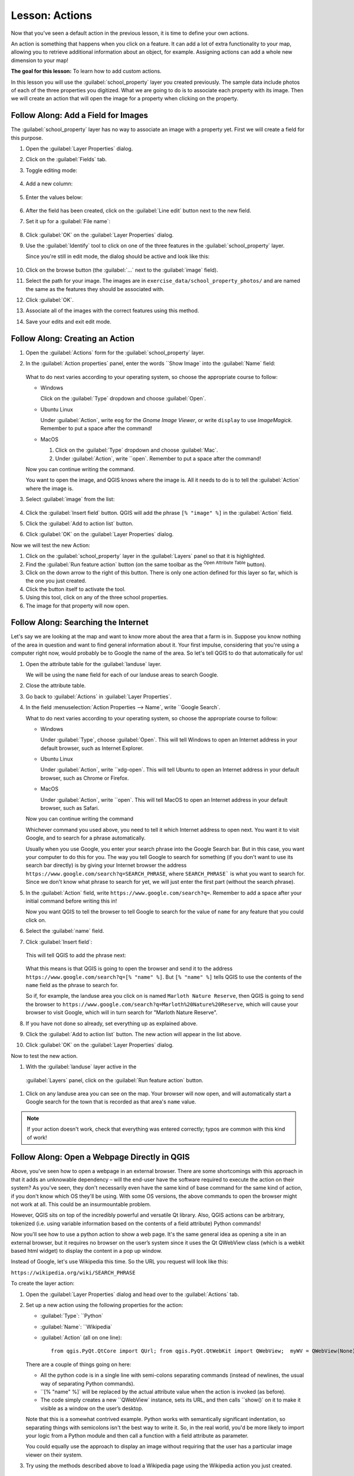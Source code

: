 |LS| Actions
======================================================================

Now that you've seen a default action in the previous lesson, it is time to
define your own actions.

An action is something that happens when you click on a feature.
It can add a lot of extra functionality to your map, allowing you to
retrieve additional information about an object, for example.
Assigning actions can add a whole new dimension to your map!

**The goal for this lesson:** To learn how to add custom actions.

In this lesson you will use the :guilabel:`school_property` layer you
created previously.
The sample data include photos of each of the three properties you
digitized.
What we are going to do is to associate each property with its image.
Then we will create an action that will open the image for a property
when clicking on the property.

|basic| |FA| Add a Field for Images
----------------------------------------------------------------------

The :guilabel:`school_property` layer has no way to associate an image with a
property yet. First we will create a field for this purpose.

#. Open the :guilabel:`Layer Properties` dialog.
#. Click on the :guilabel:`Fields` tab.
#. Toggle editing mode:

   .. figure:: img/toggle_editing_mode.png
      :align: center

#. Add a new column:

   .. figure:: img/add_new_column.png
      :align: center

#. Enter the values below:

   .. figure:: img/column_settings.png
      :align: center

#. After the field has been created, click on the
   :guilabel:`Line edit` button next to the new field.
#. Set it up for a :guilabel:`File name`:

   .. figure:: img/select_file_name.png
      :align: center

#. Click :guilabel:`OK` on the :guilabel:`Layer Properties` dialog.
#. Use the :guilabel:`Identify` tool to click on one of the three
   features in the :guilabel:`school_property` layer.

   Since you're still in edit mode, the dialog should be active and
   look like this:

   .. figure:: img/school_property_no_image.png
      :align: center

#. Click on the browse button (the :guilabel:`...` next to the
   :guilabel:`image` field).
#. Select the path for your image. The images are in
   ``exercise_data/school_property_photos/`` and are named the
   same as the features they should be associated with.
#. Click :guilabel:`OK`.
#. Associate all of the images with the correct features using this
   method.
#. Save your edits and exit edit mode.


|basic| |FA| Creating an Action
----------------------------------------------------------------------

#. Open the :guilabel:`Actions` form for the
   :guilabel:`school_property` layer.
#. In the :guilabel:`Action properties` panel, enter the words
   ``Show Image` into the :guilabel:`Name` field:

   .. figure:: img/show_image_action.png
      :align: center

   What to do next varies according to your operating system, so
   choose the appropriate course to follow:

   * Windows

     Click on the :guilabel:`Type` dropdown and choose
     :guilabel:`Open`.

   * Ubuntu Linux

     Under :guilabel:`Action`, write ``eog`` for the
     *Gnome Image Viewer*, or write ``display`` to use
     *ImageMagick*.
     Remember to put a space after the command!

   * MacOS

     #. Click on the :guilabel:`Type` dropdown and choose
        :guilabel:`Mac`.
     #. Under :guilabel:`Action`, write ``open`.
        Remember to put a space after the command!


   Now you can continue writing the command.

   You want to open the image, and QGIS knows where the image is.
   All it needs to do is to tell the :guilabel:`Action` where the
   image is.

#. Select :guilabel:`image` from the list:

   .. figure:: img/select_image.png
      :align: center

#. Click the :guilabel:`Insert field` button. QGIS will add the
   phrase ``[% "image" %]`` in the :guilabel:`Action` field.
#. Click the :guilabel:`Add to action list` button.
#. Click :guilabel:`OK` on the :guilabel:`Layer Properties` dialog.

Now we will test the new Action:

#. Click on the :guilabel:`school_property` layer in the
   :guilabel:`Layers` panel so that it is highlighted.
#. Find the :guilabel:`Run feature action` button (on the same
   toolbar as the |actionRun| :sup:`Open Attribute Table` button).
#. Click on the down arrow to the right of this button.
   There is only one action defined for this layer so far, which is
   the one you just created.
#. Click the button itself to activate the tool.
#. Using this tool, click on any of the three school properties.
#. The image for that property will now open.

|moderate| |FA| Searching the Internet
----------------------------------------------------------------------

Let's say we are looking at the map and want to know more about the area that a
farm is in. Suppose you know nothing of the area in question and want to find
general information about it. Your first impulse, considering that you're using
a computer right now, would probably be to Google the name of the area. So
let's tell QGIS to do that automatically for us!

#. Open the attribute table for the :guilabel:`landuse` layer.

   We will be using the ``name`` field for each of our landuse
   areas to search Google.

#. Close the attribute table.
#. Go back to :guilabel:`Actions` in :guilabel:`Layer Properties`.
#. In the field :menuselection:`Action Properties --> Name`, write
   ``Google Search`.

   What to do next varies according to your operating system, so
   choose the appropriate course to follow:

   * Windows

     Under :guilabel:`Type`, choose :guilabel:`Open`.
     This will tell Windows to open an Internet address in your
     default browser, such as Internet Explorer.

   * Ubuntu Linux

     Under :guilabel:`Action`, write ``xdg-open`.
     This will tell Ubuntu to open an Internet address in your
     default browser, such as Chrome or Firefox.

   * MacOS

     Under :guilabel:`Action`, write ``open`.
     This will tell MacOS to open an Internet address in your default
     browser, such as Safari.

   Now you can continue writing the command

   Whichever command you used above, you need to tell it which
   Internet address to open next.
   You want it to visit Google, and to search for a phrase
   automatically.

   Usually when you use Google, you enter your search phrase into the
   Google Search bar.
   But in this case, you want your computer to do this for you.
   The way you tell Google to search for something (if you don't want
   to use its search bar directly) is by giving your Internet browser
   the address
   ``https://www.google.com/search?q=SEARCH_PHRASE``,
   where ``SEARCH_PHRASE``` is what you want to search for.
   Since we don't know what phrase to search for yet, we will just
   enter the first part (without the search phrase).

#. In the :guilabel:`Action` field, write
   ``https://www.google.com/search?q=``.
   Remember to add a space after your initial command before writing
   this in!

   Now you want QGIS to tell the browser to tell Google to search for
   the value of ``name`` for any feature that you could click on.

#. Select the :guilabel:`name` field.
#. Click :guilabel:`Insert field`:

   .. figure:: img/google_search_action.png
      :align: center

   This will tell QGIS to add the phrase next:

   .. figure:: img/google_search_entry.png
      :align: center

   What this means is that QGIS is going to open the browser and send
   it to the address
   ``https://www.google.com/search?q=[% "name" %]``.
   But ``[% "name" %]`` tells QGIS to use the contents of the ``name``
   field as the phrase to search for.

   So if, for example, the landuse area you click on is named
   ``Marloth Nature Reserve``, then QGIS is going to send the browser
   to ``https://www.google.com/search?q=Marloth%20Nature%20Reserve``,
   which will cause your browser to visit Google, which will in turn
   search for "Marloth Nature Reserve".

#. If you have not done so already, set everything up as explained
   above.
#. Click the :guilabel:`Add to action list` button.
   The new action will appear in the list above.
#. Click :guilabel:`OK` on the :guilabel:`Layer Properties` dialog.

Now to test the new action.

#. With the :guilabel:`landuse` layer active in the
  :guilabel:`Layers` panel, click on the
  :guilabel:`Run feature action` button.
#. Click on any landuse area you can see on the map.
   Your browser will now open, and will automatically start a Google
   search for the town that is recorded as that area's ``name`` value.

.. note:: If your action doesn't work, check that everything was
   entered correctly; typos are common with this kind of work!

|hard| |FA| Open a Webpage Directly in QGIS
----------------------------------------------------------------------

Above, you've seen how to open a webpage in an external browser. There are some
shortcomings with this approach in that it adds an unknowable dependency – will
the end-user have the software required to execute the action on their system?
As you've seen, they don't necessarily even have the same kind of base command
for the same kind of action, if you don't know which OS they'll be using. With
some OS versions, the above commands to open the browser might not work at all.
This could be an insurmountable problem.

However, QGIS sits on top of the incredibly powerful and versatile Qt library.
Also, QGIS actions can be arbitrary, tokenized (i.e. using variable information
based on the contents of a field attribute) Python commands!

Now you'll see how to use a python action to show a web page. It's the same
general idea as opening a site in an external browser, but it requires no
browser on the user’s system since it uses the Qt QWebView class (which is a
webkit based html widget) to display the content in a pop up window.

Instead of Google, let's use Wikipedia this time. So the URL you request will
look like this:

``https://wikipedia.org/wiki/SEARCH_PHRASE``

To create the layer action:

#. Open the :guilabel:`Layer Properties` dialog and head over to the
   :guilabel:`Actions` tab.
#. Set up a new action using the following properties for the action:

   * :guilabel:`Type`: ``Python`
   * :guilabel:`Name`: ``Wikipedia`
   * :guilabel:`Action` (all on one line)::

         from qgis.PyQt.QtCore import QUrl; from qgis.PyQt.QtWebKit import QWebView;  myWV = QWebView(None); myWV.load(QUrl('https://wikipedia.org/wiki/[% "name" %]')); myWV.show()

   .. figure:: img/python_action_example.png
      :align: center

   There are a couple of things going on here:

   * All the python code is in a single line with semi-colons
     separating commands (instead of newlines, the usual way of
     separating Python commands).
   * ``[% "name" %]` will be replaced by the actual attribute value
     when the action is invoked (as before).
   * The code simply creates a new ``QWebView` instance, sets its
     URL, and then calls ``show()` on it to make it visible as a
     window on the user’s desktop.

   Note that this is a somewhat contrived example.
   Python works with semantically significant indentation, so
   separating things with semicolons isn't the best way to write it.
   So, in the real world, you'd be more likely to import your logic
   from a Python module and then call a function with a field
   attribute as parameter.

   You could equally use the approach to display an image without
   requiring that the user has a particular image viewer on their
   system.

#. Try using the methods described above to load a Wikipedia page
   using the Wikipedia action you just created.

|IC|
----------------------------------------------------------------------

Actions allow you to give your map extra functionality, useful to the end-user
who views the same map in QGIS. Due to the fact that you can use shell commands
for any operating system, as well as Python, the sky is the limit in terms of
the functions you could incorporate!

|WN|
----------------------------------------------------------------------

Now that you've done all kinds of vector data creation, you will learn how to
analyze the data to solve problems. That is the topic of the next module.


.. Substitutions definitions - AVOID EDITING PAST THIS LINE
   This will be automatically updated by the find_set_subst.py script.
   If you need to create a new substitution manually,
   please add it also to the substitutions.txt file in the
   source folder.

.. |FA| replace:: Follow Along:
.. |IC| replace:: In Conclusion
.. |LS| replace:: Lesson:
.. |WN| replace:: What's Next?
.. |actionRun| image:: /static/common/mAction.png
   :width: 1.5em
.. |basic| image:: /static/common/basic.png
.. |hard| image:: /static/common/hard.png
.. |moderate| image:: /static/common/moderate.png
